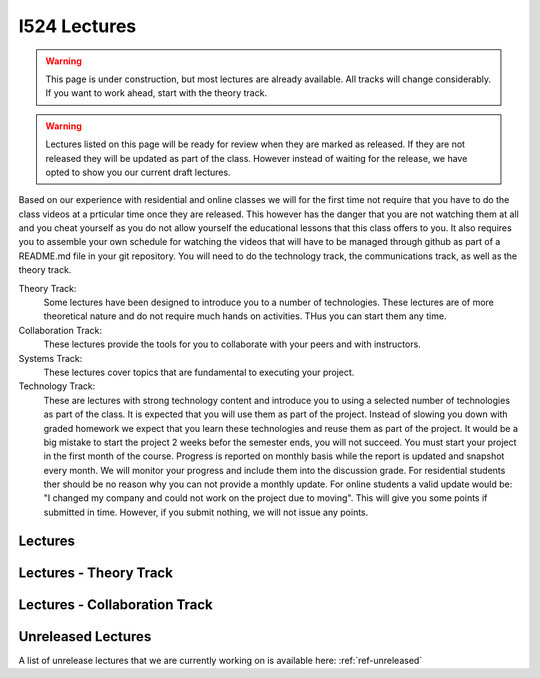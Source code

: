 I524 Lectures
=============

.. warning:: This page is under construction, but most lectures are
	     already available. All tracks will change
	     considerably. If you want to work ahead, start with the
	     theory track.

.. warning:: Lectures listed on this page will be ready for review
	     when they are marked as released. If they are not
	     released they will be updated as part of the
	     class. However instead of waiting for the release, we
	     have opted to show you our current draft lectures.
	     
Based on our experience with residential and online classes we will
for the first time not require that you have to do the class videos at
a prticular time once they are released. This however has the danger
that you are not watching them at all and you cheat yourself as you do
not allow yourself the educational lessons that this class offers to
you. It also requires you to assemble your own schedule for watching
the videos that will have to be managed through github as part of a
README.md file in your git repository. You will need to do the
technology track, the communications track, as well as the theory
track.
	     

Theory Track:
   Some lectures have been designed to introduce you to a
   number of technologies. These lectures are of more theoretical
   nature and do not require much hands on activities. THus you can
   start them any time.

Collaboration Track:
   These lectures provide the tools for you to collaborate with your
   peers and with instructors.

Systems Track:
   These lectures cover topics that are fundamental to executing your
   project.

Technology Track:
   These are lectures with strong technology content and
   introduce you to using a selected number of technologies as part of
   the class. It is expected that you will use them as part of the
   project. Instead of slowing you down with graded homework we expect
   that you learn these technologies and reuse them as part of the
   project. It would be a big mistake to start the project 2 weeks
   befor the semester ends, you will not succeed. You must start your
   project in the first month of the course. Progress is reported on
   monthly basis while the report is updated and snapshot every
   month. We will monitor your
   progress and include them into the discussion grade. For
   residential students ther should be no reason why you can not
   provide a monthly update. For online students a valid update would
   be: "I changed my company and could not work on the project due to
   moving". This will give you some points if submitted in
   time. However, if you submit nothing, we will not issue any points.

Lectures
-----------------
   
Lectures - Theory Track
----------------------------------------
   
.. csv-table:: Theory Track
   :header: "ID", "Description", "Resources", "Length"
   :widths: 10, 70, 10, 10
   :file: lectures-theory.csv

Lectures - Collaboration Track
------------------------------

.. csv-table:: Collaboration Track
   :header: "Treat", "Quantity", "Description", "Length"
   :widths: 10, 70, 10, 10
   :file: lectures-collab.csv

Unreleased Lectures
-------------------

A list of unrelease lectures that we are currently working on is
available here: :ref:`ref-unreleased`
  
